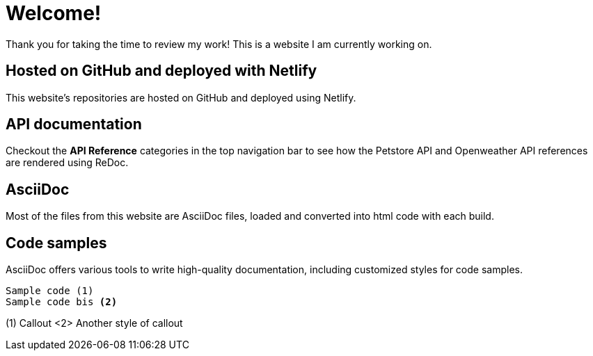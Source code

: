 # Welcome!

Thank you for taking the time to review my work! This is a website I am currently working on.

## Hosted on GitHub and deployed with Netlify

This website's repositories are hosted on GitHub and deployed using Netlify.

## API documentation

Checkout the **API Reference** categories in the top navigation bar to see how the Petstore API and Openweather API references are rendered using ReDoc.

## AsciiDoc

Most of the files from this website are AsciiDoc files, loaded and converted into html code with each build.

## Code samples

AsciiDoc offers various tools to write high-quality documentation, including customized styles for code samples.

----
Sample code (1)
Sample code bis <2>
----
(1) Callout
<2> Another style of callout